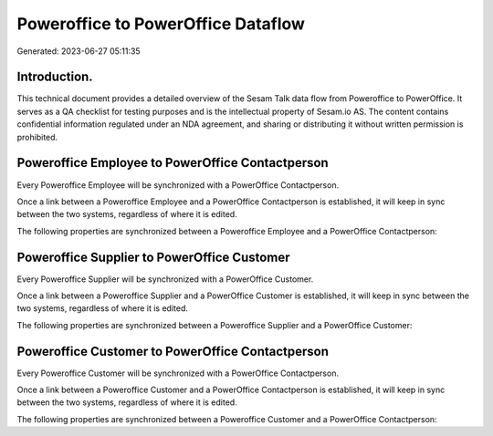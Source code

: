 ===================================
Poweroffice to PowerOffice Dataflow
===================================

Generated: 2023-06-27 05:11:35

Introduction.
------------

This technical document provides a detailed overview of the Sesam Talk data flow from Poweroffice to PowerOffice. It serves as a QA checklist for testing purposes and is the intellectual property of Sesam.io AS. The content contains confidential information regulated under an NDA agreement, and sharing or distributing it without written permission is prohibited.

Poweroffice Employee to PowerOffice Contactperson
-------------------------------------------------
Every Poweroffice Employee will be synchronized with a PowerOffice Contactperson.

Once a link between a Poweroffice Employee and a PowerOffice Contactperson is established, it will keep in sync between the two systems, regardless of where it is edited.

The following properties are synchronized between a Poweroffice Employee and a PowerOffice Contactperson:

.. list-table::
   :header-rows: 1

   * - Poweroffice Employee Property
     - PowerOffice Contactperson Property
     - PowerOffice Data Type


Poweroffice Supplier to PowerOffice Customer
--------------------------------------------
Every Poweroffice Supplier will be synchronized with a PowerOffice Customer.

Once a link between a Poweroffice Supplier and a PowerOffice Customer is established, it will keep in sync between the two systems, regardless of where it is edited.

The following properties are synchronized between a Poweroffice Supplier and a PowerOffice Customer:

.. list-table::
   :header-rows: 1

   * - Poweroffice Supplier Property
     - PowerOffice Customer Property
     - PowerOffice Data Type


Poweroffice Customer to PowerOffice Contactperson
-------------------------------------------------
Every Poweroffice Customer will be synchronized with a PowerOffice Contactperson.

Once a link between a Poweroffice Customer and a PowerOffice Contactperson is established, it will keep in sync between the two systems, regardless of where it is edited.

The following properties are synchronized between a Poweroffice Customer and a PowerOffice Contactperson:

.. list-table::
   :header-rows: 1

   * - Poweroffice Customer Property
     - PowerOffice Contactperson Property
     - PowerOffice Data Type


